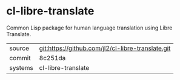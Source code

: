 * cl-libre-translate

Common Lisp package for human language translation using Libre
Translate.

|---------+---------------------------------------------------|
| source  | git:https://github.com/jl2/cl-libre-translate.git |
| commit  | 8c251da                                           |
| systems | cl-libre-translate                                |
|---------+---------------------------------------------------|

